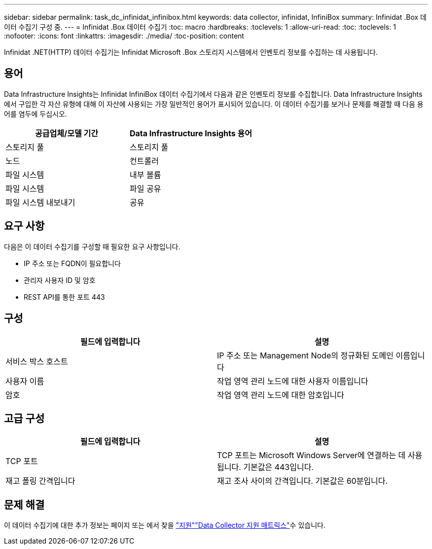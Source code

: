 ---
sidebar: sidebar 
permalink: task_dc_infinidat_infinibox.html 
keywords: data collector, infinidat, InfiniBox 
summary: Infinidat .Box 데이터 수집기 구성 중. 
---
= Infinidat .Box 데이터 수집기
:toc: macro
:hardbreaks:
:toclevels: 1
:allow-uri-read: 
:toc: 
:toclevels: 1
:nofooter: 
:icons: font
:linkattrs: 
:imagesdir: ./media/
:toc-position: content


[role="lead"]
Infinidat .NET(HTTP) 데이터 수집기는 Infinidat Microsoft .Box 스토리지 시스템에서 인벤토리 정보를 수집하는 데 사용됩니다.



== 용어

Data Infrastructure Insights는 Infinidat InfiniBox 데이터 수집기에서 다음과 같은 인벤토리 정보를 수집합니다. Data Infrastructure Insights에서 구입한 각 자산 유형에 대해 이 자산에 사용되는 가장 일반적인 용어가 표시되어 있습니다. 이 데이터 수집기를 보거나 문제를 해결할 때 다음 용어를 염두에 두십시오.

[cols="2*"]
|===
| 공급업체/모델 기간 | Data Infrastructure Insights 용어 


| 스토리지 풀 | 스토리지 풀 


| 노드 | 컨트롤러 


| 파일 시스템 | 내부 볼륨 


| 파일 시스템 | 파일 공유 


| 파일 시스템 내보내기 | 공유 
|===


== 요구 사항

다음은 이 데이터 수집기를 구성할 때 필요한 요구 사항입니다.

* IP 주소 또는 FQDN이 필요합니다
* 관리자 사용자 ID 및 암호
* REST API를 통한 포트 443




== 구성

[cols="2*"]
|===
| 필드에 입력합니다 | 설명 


| 서비스 박스 호스트 | IP 주소 또는 Management Node의 정규화된 도메인 이름입니다 


| 사용자 이름 | 작업 영역 관리 노드에 대한 사용자 이름입니다 


| 암호 | 작업 영역 관리 노드에 대한 암호입니다 
|===


== 고급 구성

[cols="2*"]
|===
| 필드에 입력합니다 | 설명 


| TCP 포트 | TCP 포트는 Microsoft Windows Server에 연결하는 데 사용됩니다. 기본값은 443입니다. 


| 재고 폴링 간격입니다 | 재고 조사 사이의 간격입니다. 기본값은 60분입니다. 
|===


== 문제 해결

이 데이터 수집기에 대한 추가 정보는 페이지 또는 에서 찾을 link:concept_requesting_support.html["지원"]link:reference_data_collector_support_matrix.html["Data Collector 지원 매트릭스"]수 있습니다.
